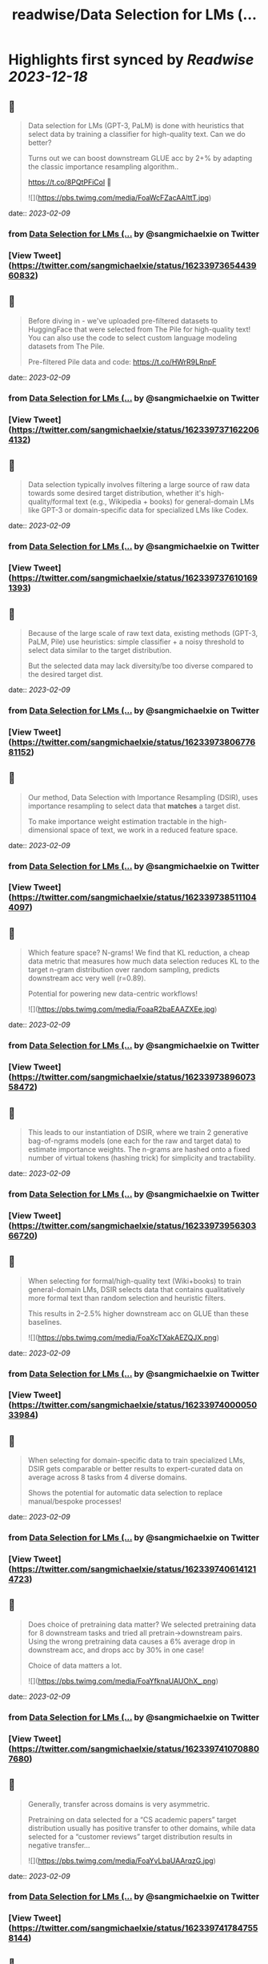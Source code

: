 :PROPERTIES:
:title: readwise/Data Selection for LMs (...
:END:

:PROPERTIES:
:author: [[sangmichaelxie on Twitter]]
:full-title: "Data Selection for LMs (..."
:category: [[tweets]]
:url: https://twitter.com/sangmichaelxie/status/1623397365443960832
:image-url: https://pbs.twimg.com/profile_images/1150835354544562183/IgjjhgnS.jpg
:END:

* Highlights first synced by [[Readwise]] [[2023-12-18]]
** 📌
#+BEGIN_QUOTE
Data selection for LMs (GPT-3, PaLM) is done with heuristics that select data by training a classifier for high-quality text. Can we do better?

Turns out we can boost downstream GLUE acc by 2+% by adapting the classic importance resampling algorithm..

https://t.co/8PQtPFiCol
🧵 

![](https://pbs.twimg.com/media/FoaWcFZacAAlttT.jpg) 
#+END_QUOTE
    date:: [[2023-02-09]]
*** from _Data Selection for LMs (..._ by @sangmichaelxie on Twitter
*** [View Tweet](https://twitter.com/sangmichaelxie/status/1623397365443960832)
** 📌
#+BEGIN_QUOTE
Before diving in - we've uploaded pre-filtered datasets to HuggingFace that were selected from The Pile for high-quality text! 
You can also use the code to select custom language modeling datasets from The Pile. 

Pre-filtered Pile data and code: https://t.co/HWrR9LRnpF 
#+END_QUOTE
    date:: [[2023-02-09]]
*** from _Data Selection for LMs (..._ by @sangmichaelxie on Twitter
*** [View Tweet](https://twitter.com/sangmichaelxie/status/1623397371622064132)
** 📌
#+BEGIN_QUOTE
Data selection typically involves filtering a large source of raw data towards some desired target distribution, whether it's high-quality/formal text (e.g., Wikipedia + books) for general-domain LMs like GPT-3 or domain-specific data for specialized LMs like Codex. 
#+END_QUOTE
    date:: [[2023-02-09]]
*** from _Data Selection for LMs (..._ by @sangmichaelxie on Twitter
*** [View Tweet](https://twitter.com/sangmichaelxie/status/1623397376101691393)
** 📌
#+BEGIN_QUOTE
Because of the large scale of raw text data, existing methods (GPT-3, PaLM, Pile) use heuristics: simple classifier + a noisy threshold to select data similar to the target distribution.

But the selected data may lack diversity/be too diverse compared to the desired target dist. 
#+END_QUOTE
    date:: [[2023-02-09]]
*** from _Data Selection for LMs (..._ by @sangmichaelxie on Twitter
*** [View Tweet](https://twitter.com/sangmichaelxie/status/1623397380677681152)
** 📌
#+BEGIN_QUOTE
Our method, Data Selection with Importance Resampling (DSIR), uses importance resampling to select data that *matches* a target dist.

To make importance weight estimation tractable in the high-dimensional space of text, we work in a reduced feature space. 
#+END_QUOTE
    date:: [[2023-02-09]]
*** from _Data Selection for LMs (..._ by @sangmichaelxie on Twitter
*** [View Tweet](https://twitter.com/sangmichaelxie/status/1623397385111044097)
** 📌
#+BEGIN_QUOTE
Which feature space? N-grams! We find that KL reduction, a cheap data metric that measures how much data selection reduces KL to the target n-gram distribution over random sampling, predicts downstream acc very well (r=0.89).

Potential for powering new data-centric workflows! 

![](https://pbs.twimg.com/media/FoaaR2baEAAZXEe.jpg) 
#+END_QUOTE
    date:: [[2023-02-09]]
*** from _Data Selection for LMs (..._ by @sangmichaelxie on Twitter
*** [View Tweet](https://twitter.com/sangmichaelxie/status/1623397389607358472)
** 📌
#+BEGIN_QUOTE
This leads to our instantiation of DSIR, where we train 2 generative bag-of-ngrams models (one each for the raw and target data) to estimate importance weights. The n-grams are hashed onto a fixed number of virtual tokens (hashing trick) for simplicity and tractability. 
#+END_QUOTE
    date:: [[2023-02-09]]
*** from _Data Selection for LMs (..._ by @sangmichaelxie on Twitter
*** [View Tweet](https://twitter.com/sangmichaelxie/status/1623397395630366720)
** 📌
#+BEGIN_QUOTE
When selecting for formal/high-quality text (Wiki+books) to train general-domain LMs, DSIR selects data that contains qualitatively more formal text than random selection and heuristic filters. 

This results in 2–2.5% higher downstream acc on GLUE than these baselines. 

![](https://pbs.twimg.com/media/FoaXcTXakAEZQJX.png) 
#+END_QUOTE
    date:: [[2023-02-09]]
*** from _Data Selection for LMs (..._ by @sangmichaelxie on Twitter
*** [View Tweet](https://twitter.com/sangmichaelxie/status/1623397400005033984)
** 📌
#+BEGIN_QUOTE
When selecting for domain-specific data to train specialized LMs, DSIR gets comparable or better results to expert-curated data on average across 8 tasks from 4 diverse domains.

Shows the potential for automatic data selection to replace manual/bespoke processes! 
#+END_QUOTE
    date:: [[2023-02-09]]
*** from _Data Selection for LMs (..._ by @sangmichaelxie on Twitter
*** [View Tweet](https://twitter.com/sangmichaelxie/status/1623397406141214723)
** 📌
#+BEGIN_QUOTE
Does choice of pretraining data matter? We selected pretraining data for 8 downstream tasks and tried all pretrain->downstream pairs. Using the wrong pretraining data causes a 6% average drop in downstream acc, and drops acc by 30% in one case!

Choice of data matters a lot. 

![](https://pbs.twimg.com/media/FoaYfknaUAUOhX_.png) 
#+END_QUOTE
    date:: [[2023-02-09]]
*** from _Data Selection for LMs (..._ by @sangmichaelxie on Twitter
*** [View Tweet](https://twitter.com/sangmichaelxie/status/1623397410708807680)
** 📌
#+BEGIN_QUOTE
Generally, transfer across domains is very asymmetric. 

Pretraining on data selected for a “CS academic papers” target distribution usually has positive transfer to other domains, while data selected for a “customer reviews” target distribution results in negative transfer... 

![](https://pbs.twimg.com/media/FoaYvLbaUAArqzG.jpg) 
#+END_QUOTE
    date:: [[2023-02-09]]
*** from _Data Selection for LMs (..._ by @sangmichaelxie on Twitter
*** [View Tweet](https://twitter.com/sangmichaelxie/status/1623397417847558144)
** 📌
#+BEGIN_QUOTE
N-gram features are great for importance resampling: cheap to compute, scalable, and overlap in n-gram distributions matters for downstream transfer.

But other pretraining data factors could matter for downstream acc. Designing the right features could improve data selection. 
#+END_QUOTE
    date:: [[2023-02-09]]
*** from _Data Selection for LMs (..._ by @sangmichaelxie on Twitter
*** [View Tweet](https://twitter.com/sangmichaelxie/status/1623397424914919425)
** 📌
#+BEGIN_QUOTE
Joint work with my wonderful collaborators and advisors @ShibaniSan @tengyuma @percyliang! 
#+END_QUOTE
    date:: [[2023-02-09]]
*** from _Data Selection for LMs (..._ by @sangmichaelxie on Twitter
*** [View Tweet](https://twitter.com/sangmichaelxie/status/1623397429578981378)